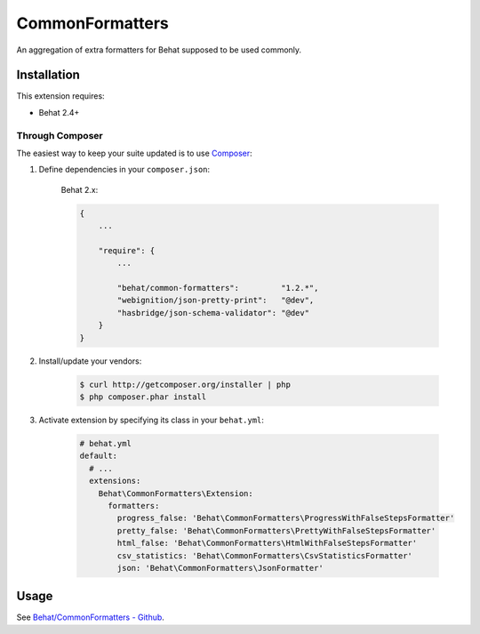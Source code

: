 CommonFormatters
================

An aggregation of extra formatters for Behat supposed to be used commonly.

Installation
------------

This extension requires:

* Behat 2.4+

Through Composer
~~~~~~~~~~~~~~~~

The easiest way to keep your suite updated is to use `Composer <http://getcomposer.org>`_:

1. Define dependencies in your ``composer.json``:

    Behat 2.x:

    .. code-block:: js

        {
            ...

            "require": {
                ...

                "behat/common-formatters":         "1.2.*",
                "webignition/json-pretty-print":   "@dev",
                "hasbridge/json-schema-validator": "@dev"
            }
        }

2. Install/update your vendors:

    .. code-block:: bash

        $ curl http://getcomposer.org/installer | php
        $ php composer.phar install

3. Activate extension by specifying its class in your ``behat.yml``:

    .. code-block:: yaml

        # behat.yml
        default:
          # ...
          extensions:
            Behat\CommonFormatters\Extension:
              formatters:
                progress_false: 'Behat\CommonFormatters\ProgressWithFalseStepsFormatter'
                pretty_false: 'Behat\CommonFormatters\PrettyWithFalseStepsFormatter'
                html_false: 'Behat\CommonFormatters\HtmlWithFalseStepsFormatter'
                csv_statistics: 'Behat\CommonFormatters\CsvStatisticsFormatter'
                json: 'Behat\CommonFormatters\JsonFormatter'

Usage
-----

See `Behat/CommonFormatters - Github <https://github.com/Behat/CommonFormatters/blob/master/README.md>`_.
